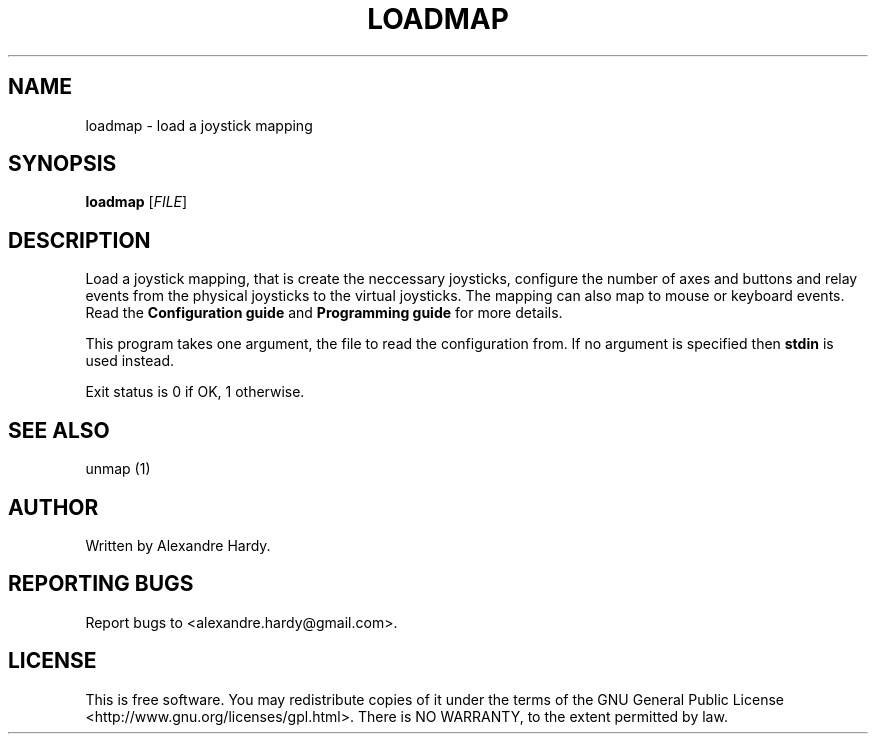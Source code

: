 .\" DO NOT MODIFY THIS FILE!  It was generated by help2man 1.35.
.TH LOADMAP "1" "Feb 2008" "joymap 0.0.1" "User Commands"
.SH NAME
loadmap - load a joystick mapping
.SH SYNOPSIS
.B loadmap 
[\fIFILE\fR]
.SH DESCRIPTION
.\" Add any additional description here
.PP
Load a joystick mapping, that is create the neccessary joysticks,
configure the number of axes and buttons and relay events from
the physical joysticks to the virtual joysticks. The mapping can
also map to mouse or keyboard events. Read the \fBConfiguration guide\fR
and \fBProgramming guide\fR for more details.
.PP
This program takes one argument, the file to read the configuration
from. If no argument is specified then \fBstdin\fR is used instead.
.PP
Exit status is 0 if OK, 1 otherwise.
.SH "SEE ALSO"
unmap (1) 
.SH AUTHOR
Written by Alexandre Hardy.
.SH "REPORTING BUGS"
Report bugs to <alexandre.hardy@gmail.com>.
.SH "LICENSE"
This is free software.  You may redistribute copies of it under the terms of
the GNU General Public License <http://www.gnu.org/licenses/gpl.html>.
There is NO WARRANTY, to the extent permitted by law.
